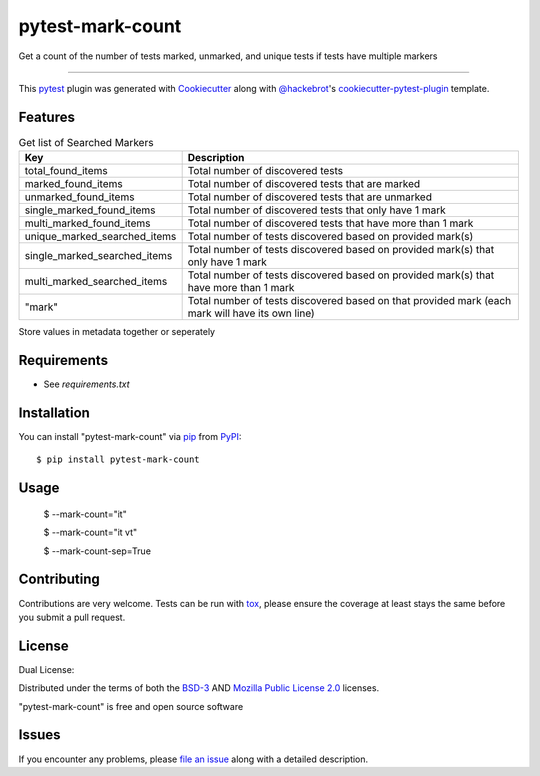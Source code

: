 =================
pytest-mark-count
=================

.. image:: https://img.shields.io/pypi/v/pytest-mark-count.svg
    :target: https://pypi.org/project/pytest-mark-count
    :alt: PyPI version

.. image:: https://img.shields.io/pypi/pyversions/pytest-mark-count.svg
    :target: https://pypi.org/project/pytest-mark-count
    :alt: Python versions

.. image:: https://github.com/anogowski/pytest-mark-count/actions/workflows/publish-to-test-pypi.yml/badge.svg
    :target: https://github.com/anogowski/pytest-mark-count/actions/workflows/publish-to-test-pypi.yml
    :alt: See Build Status on GitHub Actions

Get a count of the number of tests marked, unmarked, and unique tests if tests have multiple markers

----

This `pytest`_ plugin was generated with `Cookiecutter`_ along with `@hackebrot`_'s `cookiecutter-pytest-plugin`_ template.


Features
--------

.. list-table:: Get list of Searched Markers
   :widths: 100 250
   :header-rows: 1

   * - Key
     - Description

   * - total_found_items
     - Total number of discovered tests

   * - marked_found_items
     - Total number of discovered tests that are marked

   * - unmarked_found_items
     - Total number of discovered tests that are unmarked

   * - single_marked_found_items
     - Total number of discovered tests that only have 1 mark

   * - multi_marked_found_items
     - Total number of discovered tests that have more than 1 mark

   * - unique_marked_searched_items
     - Total number of tests discovered based on provided mark(s)

   * - single_marked_searched_items
     - Total number of tests discovered based on provided mark(s) that only have 1 mark

   * - multi_marked_searched_items
     - Total number of tests discovered based on provided mark(s) that have more than 1 mark

   * - "mark"
     - Total number of tests discovered based on that provided mark (each mark will have its own line)

Store values in metadata together or seperately

Requirements
------------

* See `requirements.txt`


Installation
------------

You can install "pytest-mark-count" via `pip`_ from `PyPI`_::

    $ pip install pytest-mark-count


Usage
-----

    $ --mark-count="it"

    $ --mark-count="it vt"

    $ --mark-count-sep=True

Contributing
------------
Contributions are very welcome. Tests can be run with `tox`_, please ensure
the coverage at least stays the same before you submit a pull request.

License
-------
Dual License:

Distributed under the terms of both the `BSD-3`_ AND `Mozilla Public License 2.0`_ licenses.

"pytest-mark-count" is free and open source software


Issues
------

If you encounter any problems, please `file an issue`_ along with a detailed description.

.. _`Cookiecutter`: https://github.com/audreyr/cookiecutter
.. _`@hackebrot`: https://github.com/hackebrot
.. _`MIT`: https://opensource.org/licenses/MIT
.. _`BSD-3`: https://opensource.org/licenses/BSD-3-Clause
.. _`GNU GPL v3.0`: https://www.gnu.org/licenses/gpl-3.0.txt
.. _`Mozilla Public License 2.0`: https://opensource.org/license/mpl-2-0
.. _`Apache Software License 2.0`: https://www.apache.org/licenses/LICENSE-2.0
.. _`cookiecutter-pytest-plugin`: https://github.com/pytest-dev/cookiecutter-pytest-plugin
.. _`file an issue`: https://github.com/anogowski/pytest-mark-count/issues
.. _`pytest`: https://github.com/pytest-dev/pytest
.. _`tox`: https://tox.readthedocs.io/en/latest/
.. _`pip`: https://pypi.org/project/pip/
.. _`PyPI`: https://pypi.org/project
